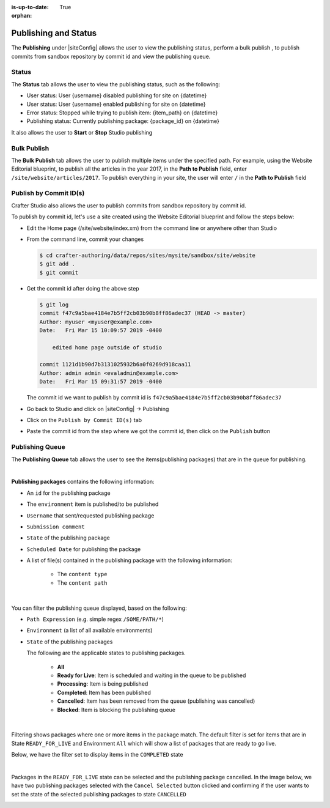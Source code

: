 :is-up-to-date: True

:orphan:

.. document does not appear in any toctree, this file is referenced
   use :orphan: File-wide metadata option to get rid of WARNING: document isn't included in any toctree for now

.. index:: Publishing and Status, Bulk Publish, Publish by Commit Id

.. _publishing-and-status:

=====================
Publishing and Status
=====================

The **Publishing** under |siteConfig| allows the user to view the publishing status, perform a bulk publish , to publish commits from sandbox repository by commit id and view the publishing queue.

.. _publishing-status:

------
Status
------

The **Status** tab allows the user to view the publishing status, such as the following:

- User status: User {username} disabled publishing for site on {datetime}
- User status: User {username} enabled publishing for site on {datetime}
- Error status: Stopped while trying to publish item: {item_path} on {datetime}
- Publishing status: Currently publishing package: {package_id} on {datetime}

It also allows the user to **Start** or **Stop** Studio publishing

.. image:: /_static/images/site-admin/site-config-publish-status.png
    :alt: Site Config Publishing - Status
	:align: center


------------
Bulk Publish
------------

The **Bulk Publish** tab allows the user to publish multiple items under the specified path.  For example, using the Website Editorial blueprint, to publish all the articles in the year 2017, in the **Path to Publish** field, enter ``/site/website/articles/2017``.  To publish everything in your site, the user will enter ``/`` in the **Path to Publish** field

.. image:: /_static/images/site-admin/site-config-publish-bulk.png
    :alt: Site Config Publishing - Bulk Publishing
	:align: center

-----------------------
Publish by Commit ID(s)
-----------------------

Crafter Studio also allows the user to publish commits from sandbox repository by commit id.

.. image:: /_static/images/site-admin/site-config-publish-commit-id.png
    :alt: Site Config Publishing - Publish by Commit ID(s)
	:align: center

To publish by commit id, let's use a site created using the Website Editorial blueprint and follow the steps below:

- Edit the Home page (/site/website/index.xm) from the command line or anywhere other than Studio
- From the command line, commit your changes

  .. code-block:: bash

     $ cd crafter-authoring/data/repos/sites/mysite/sandbox/site/website
     $ git add .
     $ git commit

- Get the commit id after doing the above step

  .. code-block:: bash

     $ git log
     commit f47c9a5bae4184e7b5ff2cb03b90b8ff86adec37 (HEAD -> master)
     Author: myuser <myuser@example.com>
     Date:   Fri Mar 15 10:09:57 2019 -0400

         edited home page outside of studio

     commit 1121d1b90d7b3131025932b6a0f0269d918caa11
     Author: admin admin <evaladmin@example.com>
     Date:   Fri Mar 15 09:31:57 2019 -0400

  The commit id we want to publish by commit id is ``f47c9a5bae4184e7b5ff2cb03b90b8ff86adec37``

- Go back to Studio and click on |siteConfig| -> Publishing
- Click on the ``Publish by Commit ID(s)`` tab
- Paste the commit id from the step where we got the commit id, then click on the ``Publish`` button

.. _publishing-queue:

----------------
Publishing Queue
----------------

The **Publishing Queue** tab allows the user to see the items(publishing packages) that are in the queue for publishing.

.. image:: /_static/images/site-admin/site-config-publish-queue.png
    :alt: Site Config Publishing - Publishing Queue
	:align: center

|

**Publishing packages** contains the following information:

* An ``id`` for the publishing package
* The ``environment`` item is published/to be published
* ``Username`` that sent/requested publishing package
* ``Submission comment``
* ``State`` of the publishing package
* ``Scheduled Date`` for publishing the package
* A list of file(s) contained in the publishing package with the following information:

    * The ``content type``
    * The ``content path``


.. image:: /_static/images/site-admin/site-config-publishing-package.png
    :alt: Site Config Publishing - Publishing Package
	:align: center

|

You can filter the publishing queue displayed, based on the following:

* ``Path Expression`` (e.g. simple regex ``/SOME/PATH/*``)
* ``Environment`` (a list of all available environments)
* ``State`` of the publishing packages

  The following are the applicable states to publishing packages.

    * **All**
    * **Ready for Live**: Item is scheduled and waiting in the queue to be published
    * **Processing**: Item is being published
    * **Completed**: Item has been published
    * **Cancelled**: Item has been removed from the queue (publishing was cancelled)
    * **Blocked**: Item is blocking the publishing queue


.. image:: /_static/images/site-admin/site-config-publish-queue-filter.png
    :alt: Site Config Publishing - Publishing Queue Filters
    :width: 35 %
    :align: center

|

Filtering shows packages where one or more items in the package match.  The default filter is set for items that are in State ``READY_FOR_LIVE`` and Environment ``All``  which will show a list of packages that are ready to go live.

Below, we have the filter set to display items in the ``COMPLETED`` state

.. image:: /_static/images/site-admin/site-config-publish-queue-filter-completed.png
    :alt: Site Config Publishing - Publishing Queue Filter Completed
    :align: center

|

Packages in the ``READY_FOR_LIVE`` state can be selected and the publishing package cancelled.  In the image below, we have two publishing packages selected with the ``Cancel Selected`` button clicked and confirming if the user wants to set the state of the selected publishing packages to state ``CANCELLED``

.. image:: /_static/images/site-admin/site-config-publish-queue-filter-cancel.png
    :alt: Site Config Publishing - Publishing Queue Filter Completed
    :align: center

